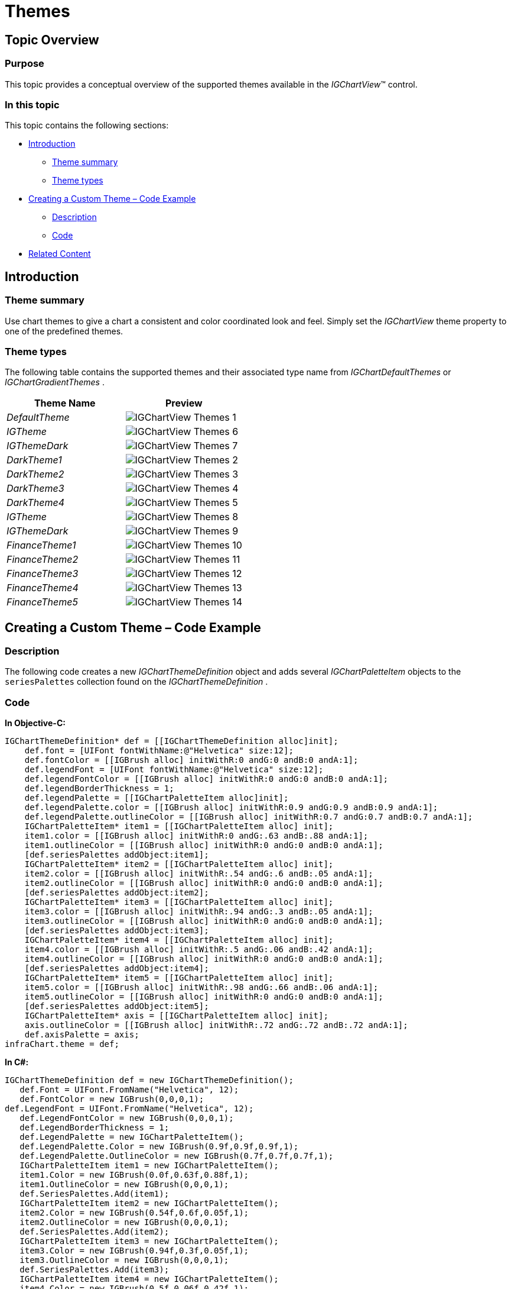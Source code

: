 ﻿////

|metadata|
{
    "name": "igchartview-themes",
    "controlName": ["IGChartView"],
    "tags": ["Charting","How Do I","Styling"],
    "guid": "2d1472d1-428c-4829-8cb5-8fc6fa580fba",  
    "buildFlags": [],
    "createdOn": "2012-07-16T14:50:22.6852375Z"
}
|metadata|
////

= Themes

== Topic Overview

=== Purpose

This topic provides a conceptual overview of the supported themes available in the  _IGChartView_™ control.

=== In this topic

This topic contains the following sections:

* <<_Ref324841248, Introduction >>

** <<_Ref327859845,Theme summary>>
** <<_Ref327864136,Theme types>>

* <<_Ref329853754, Creating a Custom Theme – Code Example >>

** <<_Ref323199287,Description>>
** <<_Ref323199293,Code>>

* <<_Ref324841253, Related Content >>

[[_Ref324841248]]
== Introduction

[[_Ref327859845]]

=== Theme summary

Use chart themes to give a chart a consistent and color coordinated look and feel. Simply set the  _IGChartView_   theme property to one of the predefined themes.

[[_Ref327864136]]

=== Theme types

The following table contains the supported themes and their associated type name from  _IGChartDefaultThemes_   or  _IGChartGradientThemes_  .

[options="header", cols="a,a"]
|====
|Theme Name|Preview

| _DefaultTheme_ 
|image::images/IGChartView_-_Themes_1.png[]

| _IGTheme_ 
|image::images/IGChartView_-_Themes_6.png[]

| _IGThemeDark_ 
|image::images/IGChartView_-_Themes_7.png[]

| _DarkTheme1_ 
|image::images/IGChartView_-_Themes_2.png[]

| _DarkTheme2_ 
|image::images/IGChartView_-_Themes_3.png[]

| _DarkTheme3_ 
|image::images/IGChartView_-_Themes_4.png[]

| _DarkTheme4_ 
|image::images/IGChartView_-_Themes_5.png[]

| _IGTheme_ 
|image::images/IGChartView_-_Themes_8.png[]

| _IGThemeDark_ 
|image::images/IGChartView_-_Themes_9.png[]

| _FinanceTheme1_ 
|image::images/IGChartView_-_Themes_10.png[]

| _FinanceTheme2_ 
|image::images/IGChartView_-_Themes_11.png[]

| _FinanceTheme3_ 
|image::images/IGChartView_-_Themes_12.png[]

| _FinanceTheme4_ 
|image::images/IGChartView_-_Themes_13.png[]

| _FinanceTheme5_ 
|image::images/IGChartView_-_Themes_14.png[]

|====

[[_Ref329330892]]
[[_Ref329853754]]
== Creating a Custom Theme – Code Example

[[_Ref323199287]]

=== Description

The following code creates a new  _IGChartThemeDefinition_   object and adds several  _IGChartPaletteItem_   objects to the `seriesPalettes` collection found on the  _IGChartThemeDefinition_  .

[[_Ref323199293]]

=== Code

*In Objective-C:*

[source,csharp]
----
IGChartThemeDefinition* def = [[IGChartThemeDefinition alloc]init];
    def.font = [UIFont fontWithName:@"Helvetica" size:12];
    def.fontColor = [[IGBrush alloc] initWithR:0 andG:0 andB:0 andA:1];
    def.legendFont = [UIFont fontWithName:@"Helvetica" size:12];
    def.legendFontColor = [[IGBrush alloc] initWithR:0 andG:0 andB:0 andA:1];
    def.legendBorderThickness = 1;
    def.legendPalette = [[IGChartPaletteItem alloc]init];
    def.legendPalette.color = [[IGBrush alloc] initWithR:0.9 andG:0.9 andB:0.9 andA:1];
    def.legendPalette.outlineColor = [[IGBrush alloc] initWithR:0.7 andG:0.7 andB:0.7 andA:1];
    IGChartPaletteItem* item1 = [[IGChartPaletteItem alloc] init];
    item1.color = [[IGBrush alloc] initWithR:0 andG:.63 andB:.88 andA:1]; 
    item1.outlineColor = [[IGBrush alloc] initWithR:0 andG:0 andB:0 andA:1]; 
    [def.seriesPalettes addObject:item1];
    IGChartPaletteItem* item2 = [[IGChartPaletteItem alloc] init];
    item2.color = [[IGBrush alloc] initWithR:.54 andG:.6 andB:.05 andA:1];
    item2.outlineColor = [[IGBrush alloc] initWithR:0 andG:0 andB:0 andA:1];
    [def.seriesPalettes addObject:item2];
    IGChartPaletteItem* item3 = [[IGChartPaletteItem alloc] init];
    item3.color = [[IGBrush alloc] initWithR:.94 andG:.3 andB:.05 andA:1];
    item3.outlineColor = [[IGBrush alloc] initWithR:0 andG:0 andB:0 andA:1];
    [def.seriesPalettes addObject:item3];
    IGChartPaletteItem* item4 = [[IGChartPaletteItem alloc] init];
    item4.color = [[IGBrush alloc] initWithR:.5 andG:.06 andB:.42 andA:1];
    item4.outlineColor = [[IGBrush alloc] initWithR:0 andG:0 andB:0 andA:1];
    [def.seriesPalettes addObject:item4];
    IGChartPaletteItem* item5 = [[IGChartPaletteItem alloc] init];
    item5.color = [[IGBrush alloc] initWithR:.98 andG:.66 andB:.06 andA:1];
    item5.outlineColor = [[IGBrush alloc] initWithR:0 andG:0 andB:0 andA:1];
    [def.seriesPalettes addObject:item5];
    IGChartPaletteItem* axis = [[IGChartPaletteItem alloc] init];
    axis.outlineColor = [[IGBrush alloc] initWithR:.72 andG:.72 andB:.72 andA:1]; 
    def.axisPalette = axis;   
infraChart.theme = def;
----

*In C#:*

[source,csharp]
----
IGChartThemeDefinition def = new IGChartThemeDefinition();
   def.Font = UIFont.FromName("Helvetica", 12); 
   def.FontColor = new IGBrush(0,0,0,1);
def.LegendFont = UIFont.FromName("Helvetica", 12); 
   def.LegendFontColor = new IGBrush(0,0,0,1);
   def.LegendBorderThickness = 1;
   def.LegendPalette = new IGChartPaletteItem();
   def.LegendPalette.Color = new IGBrush(0.9f,0.9f,0.9f,1);
   def.LegendPalette.OutlineColor = new IGBrush(0.7f,0.7f,0.7f,1);
   IGChartPaletteItem item1 = new IGChartPaletteItem();
   item1.Color = new IGBrush(0.0f,0.63f,0.88f,1);
   item1.OutlineColor = new IGBrush(0,0,0,1);
   def.SeriesPalettes.Add(item1);
   IGChartPaletteItem item2 = new IGChartPaletteItem();
   item2.Color = new IGBrush(0.54f,0.6f,0.05f,1);
   item2.OutlineColor = new IGBrush(0,0,0,1);
   def.SeriesPalettes.Add(item2);
   IGChartPaletteItem item3 = new IGChartPaletteItem();
   item3.Color = new IGBrush(0.94f,0.3f,0.05f,1);
   item3.OutlineColor = new IGBrush(0,0,0,1);
   def.SeriesPalettes.Add(item3);
   IGChartPaletteItem item4 = new IGChartPaletteItem();
   item4.Color = new IGBrush(0.5f,0.06f,0.42f,1);
   item4.OutlineColor = new IGBrush(0,0,0,1);
   def.SeriesPalettes.Add(item4);
   IGChartPaletteItem item5 = new IGChartPaletteItem();
   item5.Color = new IGBrush(0.98f,0.66f,0.06f,1);
   item5.OutlineColor = new IGBrush(0,0,0,1);
   def.SeriesPalettes.Add(item5);
IGChartPaletteItem axis = new IGChartPaletteItem();
   axis.OutlineColor = new IGBrush(0.72f,0.72f,0.72f,1);
   def.AxisPalette = axis;   
   chart.Theme = def;
----

[[_Ref324841253]]
== Related Content

=== Topics

The following topic provides additional information related to this topic.

[options="header", cols="a,a"]
|====
|Topic|Purpose

| link:igchartview.html[IGChartView]
|This topic serves as a gateway to the features and functionality of the _IGChartView_ control.

|====